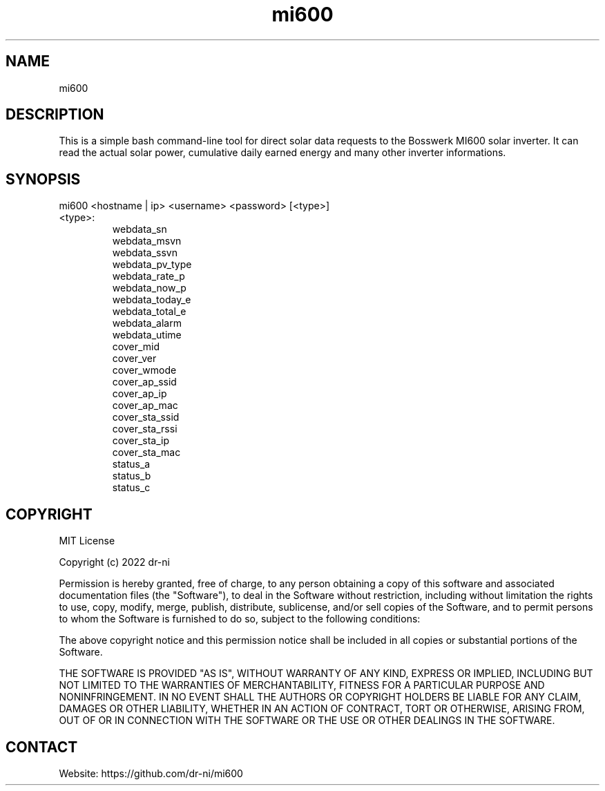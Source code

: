 .TH "mi600" 1 0.0.1 "17 Apr 2022" "User Manual"

.SH NAME
mi600

.SH DESCRIPTION
This is a simple bash command-line tool for direct solar data requests to the Bosswerk MI600 solar inverter. It can read the actual solar power, cumulative daily earned energy and many other inverter informations.

.SH SYNOPSIS
mi600 <hostname | ip> <username> <password> [<type>]

.TP
 <type>:
  webdata_sn
  webdata_msvn
  webdata_ssvn
  webdata_pv_type
  webdata_rate_p
  webdata_now_p
  webdata_today_e
  webdata_total_e
  webdata_alarm
  webdata_utime
  cover_mid
  cover_ver
  cover_wmode
  cover_ap_ssid
  cover_ap_ip
  cover_ap_mac
  cover_sta_ssid
  cover_sta_rssi
  cover_sta_ip
  cover_sta_mac
  status_a
  status_b
  status_c

.SH COPYRIGHT
MIT License

Copyright (c) 2022 dr-ni

Permission is hereby granted, free of charge, to any person obtaining a copy
of this software and associated documentation files (the "Software"), to deal
in the Software without restriction, including without limitation the rights
to use, copy, modify, merge, publish, distribute, sublicense, and/or sell
copies of the Software, and to permit persons to whom the Software is
furnished to do so, subject to the following conditions:

The above copyright notice and this permission notice shall be included in all
copies or substantial portions of the Software.

THE SOFTWARE IS PROVIDED "AS IS", WITHOUT WARRANTY OF ANY KIND, EXPRESS OR
IMPLIED, INCLUDING BUT NOT LIMITED TO THE WARRANTIES OF MERCHANTABILITY,
FITNESS FOR A PARTICULAR PURPOSE AND NONINFRINGEMENT. IN NO EVENT SHALL THE
AUTHORS OR COPYRIGHT HOLDERS BE LIABLE FOR ANY CLAIM, DAMAGES OR OTHER
LIABILITY, WHETHER IN AN ACTION OF CONTRACT, TORT OR OTHERWISE, ARISING FROM,
OUT OF OR IN CONNECTION WITH THE SOFTWARE OR THE USE OR OTHER DEALINGS IN THE
SOFTWARE.

.SH CONTACT
 Website: https://github.com/dr-ni/mi600

